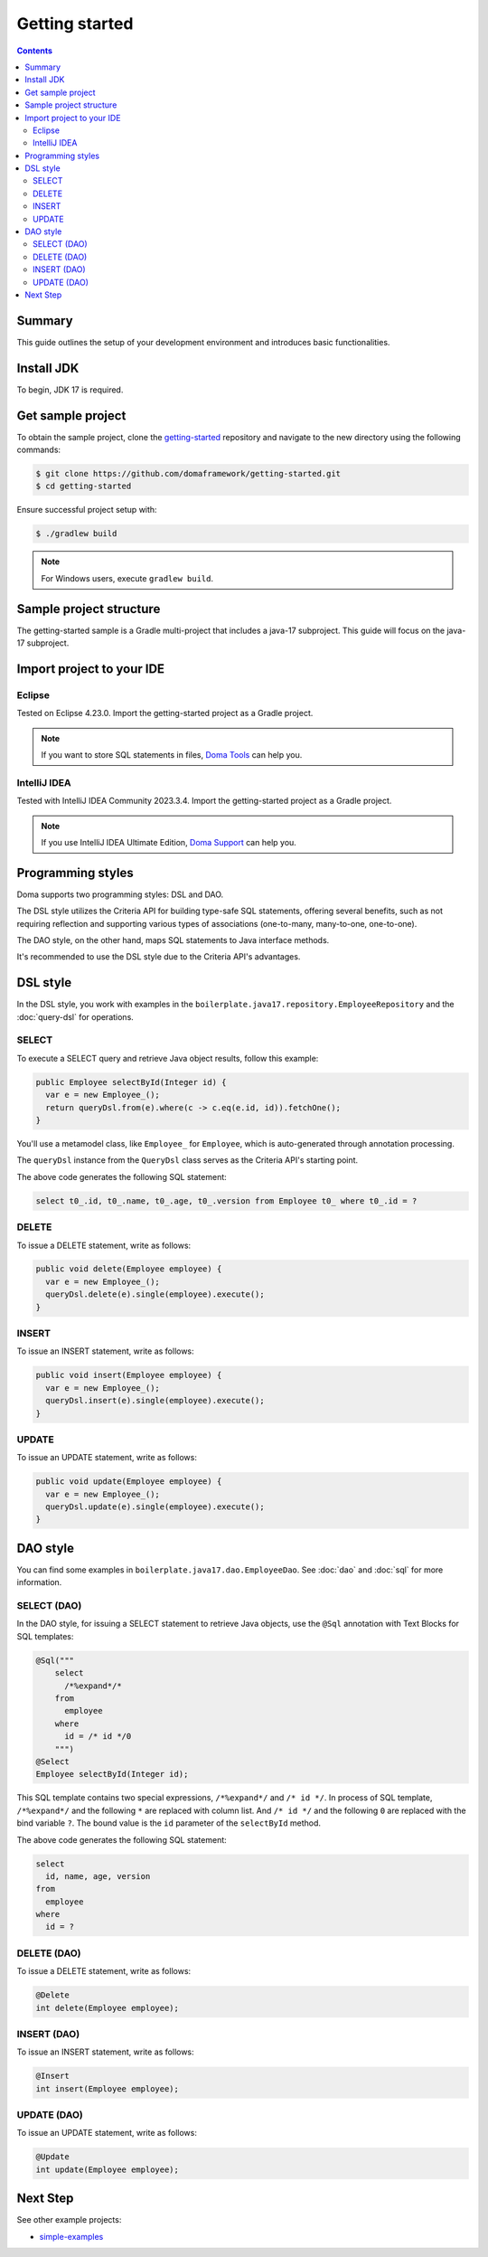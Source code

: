 ===============
Getting started
===============

.. contents::
   :depth: 3

Summary
========

This guide outlines the setup of your development environment and introduces basic functionalities.

Install JDK
============

To begin, JDK 17 is required. 

Get sample project
==================

To obtain the sample project, clone the `getting-started <https://github.com/domaframework/getting-started>`_ 
repository and navigate to the new directory using the following commands:

.. code-block:: bash

  $ git clone https://github.com/domaframework/getting-started.git
  $ cd getting-started

Ensure successful project setup with:

.. code-block:: bash

  $ ./gradlew build

.. note::

  For Windows users, execute ``gradlew build``.

Sample project structure
========================

The getting-started sample is a Gradle multi-project that includes a java-17 subproject.
This guide will focus on the java-17 subproject.

Import project to your IDE
==========================

Eclipse
-------

Tested on Eclipse 4.23.0.
Import the getting-started project as a Gradle project.

.. note::

  If you want to store SQL statements in files, 
  `Doma Tools <https://github.com/domaframework/doma-tools>`_ can help you.

IntelliJ IDEA
-------------

Tested with IntelliJ IDEA Community 2023.3.4.
Import the getting-started project as a Gradle project. 

.. note::

  If you use IntelliJ IDEA Ultimate Edition,
  `Doma Support <https://plugins.jetbrains.com/plugin/7615-doma-support>`_ can help you.

Programming styles
==================

Doma supports two programming styles: DSL and DAO. 

The DSL style utilizes the Criteria API for building type-safe SQL statements, offering several benefits, 
such as not requiring reflection and supporting various types of associations (one-to-many, many-to-one, one-to-one). 

The DAO style, on the other hand, maps SQL statements to Java interface methods. 

It's recommended to use the DSL style due to the Criteria API's advantages.

DSL style
=========

In the DSL style, you work with examples in the ``boilerplate.java17.repository.EmployeeRepository`` 
and the :doc:`query-dsl` for operations. 

SELECT
------

To execute a SELECT query and retrieve Java object results, follow this example:

.. code-block:: java

  public Employee selectById(Integer id) {
    var e = new Employee_();
    return queryDsl.from(e).where(c -> c.eq(e.id, id)).fetchOne();
  }

You'll use a metamodel class, like ``Employee_`` for ``Employee``, which is auto-generated through annotation processing. 

The ``queryDsl`` instance from the ``QueryDsl`` class serves as the Criteria API's starting point. 

The above code generates the following SQL statement:

.. code-block:: sql

    select t0_.id, t0_.name, t0_.age, t0_.version from Employee t0_ where t0_.id = ?

DELETE
------

To issue a DELETE statement, write as follows:

.. code-block:: java

  public void delete(Employee employee) {
    var e = new Employee_();
    queryDsl.delete(e).single(employee).execute();
  }

INSERT
------

To issue an INSERT statement, write as follows:

.. code-block:: java

  public void insert(Employee employee) {
    var e = new Employee_();
    queryDsl.insert(e).single(employee).execute();
  }

UPDATE
------

To issue an UPDATE statement, write as follows:

.. code-block:: java

  public void update(Employee employee) {
    var e = new Employee_();
    queryDsl.update(e).single(employee).execute();
  }

DAO style
=========

You can find some examples in ``boilerplate.java17.dao.EmployeeDao``.
See :doc:`dao` and :doc:`sql` for more information.

SELECT (DAO)
------------

In the DAO style, for issuing a SELECT statement to retrieve Java objects, 
use the ``@Sql`` annotation with Text Blocks for SQL templates:

.. code-block:: java

    @Sql("""
        select
          /*%expand*/*
        from
          employee
        where
          id = /* id */0
        """)
    @Select
    Employee selectById(Integer id);

This SQL template contains two special expressions, ``/*%expand*/`` and ``/* id */``.
In process of SQL template, ``/*%expand*/`` and the following ``*`` are replaced with column list.
And ``/* id */`` and the following ``0`` are replaced with the bind variable ``?``.
The bound value is the ``id`` parameter of the ``selectById`` method.

The above code generates the following SQL statement:

.. code-block:: sql

    select
      id, name, age, version
    from
      employee
    where
      id = ?

DELETE (DAO)
------------

To issue a DELETE statement, write as follows:

.. code-block:: java

    @Delete
    int delete(Employee employee);

INSERT (DAO)
------------

To issue an INSERT statement, write as follows:

.. code-block:: java

    @Insert
    int insert(Employee employee);

UPDATE (DAO)
------------

To issue an UPDATE statement, write as follows:

.. code-block:: java

    @Update
    int update(Employee employee);

Next Step
=========

See other example projects:

- `simple-examples <https://github.com/domaframework/simple-examples>`_
